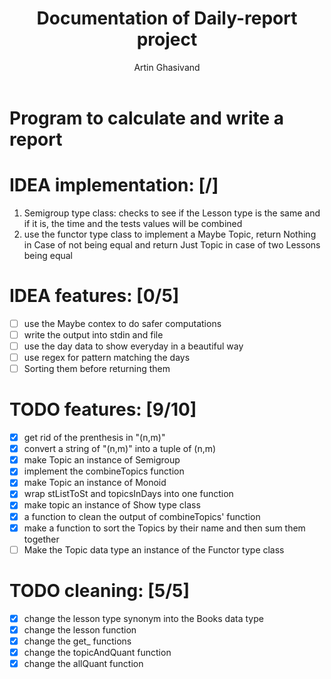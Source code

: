 #+TITLE: Documentation of Daily-report project
#+AUTHOR: Artin Ghasivand

* Program to calculate and write a report

* IDEA implementation: [/]
1. Semigroup type class: checks to see if the Lesson type is the same and if it is, the time and the tests values will be combined
2. use the functor type class to implement a Maybe Topic, return Nothing in Case
   of not being equal and return Just Topic in case of two Lessons being equal


* IDEA features: [0/5]
+ [ ] use the Maybe contex to do safer computations
+ [ ] write the output into stdin and file
+ [ ] use the day data to show everyday in a beautiful way
+ [ ] use regex for pattern matching the days
+ [ ] Sorting them before returning them


* TODO features: [9/10]
+ [X] get rid of the prenthesis in "(n,m)"
+ [X] convert a string of "(n,m)" into a tuple of (n,m)
+ [X] make Topic an instance of Semigroup
+ [X] implement the combineTopics function
+ [X] make Topic an instance of Monoid
+ [X] wrap stListToSt and topicsInDays into one function
+ [X] make topic an instance of Show type class
+ [X] a function to clean the output of combineTopics' function
+ [X] make a function to sort the Topics by their name and then sum them together
+ [ ] Make the Topic data type an instance of the Functor type class


* TODO cleaning: [5/5]
+ [X] change the lesson type synonym into the Books data type
+ [X] change the lesson function
+ [X] change the get_ functions
+ [X] change the topicAndQuant function
+ [X] change the allQuant function
